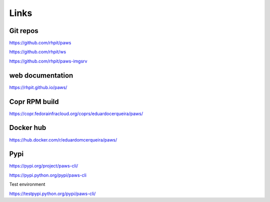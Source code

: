 Links
-----

Git repos
^^^^^^^^^

https://github.com/rhpit/paws

https://github.com/rhpit/ws

https://github.com/rhpit/paws-imgsrv

web documentation
^^^^^^^^^^^^^^^^^

https://rhpit.github.io/paws/

Copr RPM build
^^^^^^^^^^^^^^

https://copr.fedorainfracloud.org/coprs/eduardocerqueira/paws/

Docker hub
^^^^^^^^^^

https://hub.docker.com/r/eduardomcerqueira/paws/

Pypi
^^^^

https://pypi.org/project/paws-cli/

https://pypi.python.org/pypi/paws-cli

Test environment

https://testpypi.python.org/pypi/paws-cli/
